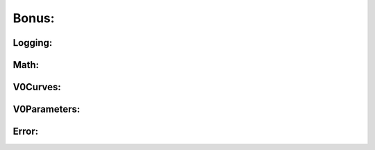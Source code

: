 Bonus:
======

Logging:
^^^^^^^^

.. doxygenfile:: logging.h

Math:
^^^^^

.. doxygenfile:: math.h


V0Curves:
^^^^^^^^^

.. doxygenfile:: V0Curves.h

V0Parameters:
^^^^^^^^^^^^^

.. doxygenfile:: V0Parameters.h

Error:
^^^^^^

.. doxygenfile:: Error.h